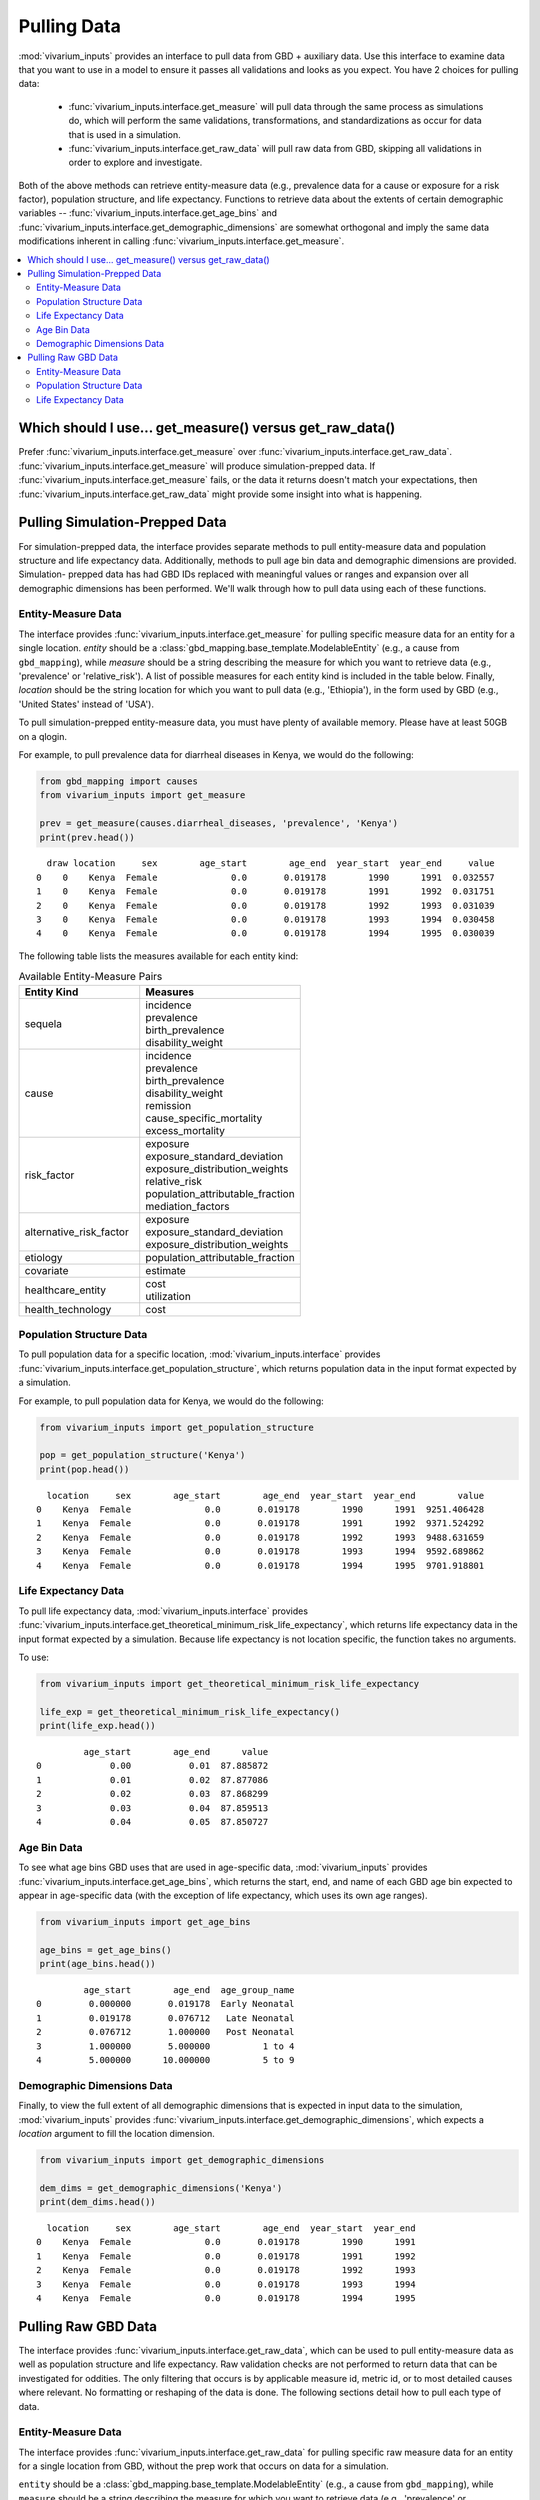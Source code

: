 ============
Pulling Data
============

:mod:`vivarium_inputs` provides an interface to pull data from GBD + auxiliary
data. Use this interface to examine data that you want to use in a model to
ensure it passes all validations and looks as you expect. You have 2 choices
for pulling data:

  - :func:`vivarium_inputs.interface.get_measure` will pull data through the
    same process as simulations do, which will perform the same validations,
    transformations, and standardizations as occur for data that is used in a
    simulation.

  - :func:`vivarium_inputs.interface.get_raw_data` will pull raw data from GBD,
    skipping all validations in order to explore and investigate.

Both of the above methods can retrieve entity-measure data (e.g.,
prevalence data for a cause or exposure for a risk factor), population structure,
and life expectancy. Functions to retrieve data about the extents of certain
demographic variables --  :func:`vivarium_inputs.interface.get_age_bins` and
:func:`vivarium_inputs.interface.get_demographic_dimensions` are somewhat
orthogonal and imply the same data modifications inherent in
calling :func:`vivarium_inputs.interface.get_measure`.

.. contents::
    :depth: 2
    :local:
    :backlinks: none


Which should I use... get_measure() versus get_raw_data()
----------------------------------------------------------
Prefer :func:`vivarium_inputs.interface.get_measure` over
:func:`vivarium_inputs.interface.get_raw_data`. :func:`vivarium_inputs.interface.get_measure`
will produce simulation-prepped data. If :func:`vivarium_inputs.interface.get_measure`
fails, or the data it returns doesn't match your expectations, then
:func:`vivarium_inputs.interface.get_raw_data` might provide some insight
into what is happening.

Pulling Simulation-Prepped Data
-------------------------------
For simulation-prepped data, the interface provides separate methods to pull
entity-measure data and population structure and life expectancy data. Additionally,
methods to pull age bin data and demographic dimensions are provided. Simulation-
prepped data has had GBD IDs replaced with meaningful values or ranges and
expansion over all demographic dimensions has been performed.  We'll walk
through how to pull data using each of these functions.

Entity-Measure Data
+++++++++++++++++++
The interface provides :func:`vivarium_inputs.interface.get_measure` for pulling
specific measure data for an entity for a single location.
`entity` should be a :class:`gbd_mapping.base_template.ModelableEntity` (e.g.,
a cause from ``gbd_mapping``), while `measure` should be a string
describing the measure for which you want to retrieve data (e.g., 'prevalence'
or 'relative_risk'). A list of possible measures for each entity
kind is included in the table below. Finally, `location` should be the string
location for which you want to pull data (e.g., 'Ethiopia'), in the form used by
GBD (e.g., 'United States' instead of 'USA').

To pull simulation-prepped entity-measure data, you must have plenty of available
memory. Please have at least 50GB on a qlogin.

For example, to pull prevalence data for diarrheal diseases in Kenya, we would
do the following:

.. code-block:: python

    from gbd_mapping import causes
    from vivarium_inputs import get_measure

    prev = get_measure(causes.diarrheal_diseases, 'prevalence', 'Kenya')
    print(prev.head())

::

      draw location     sex        age_start        age_end  year_start  year_end     value
    0    0    Kenya  Female              0.0       0.019178        1990      1991  0.032557
    1    0    Kenya  Female              0.0       0.019178        1991      1992  0.031751
    2    0    Kenya  Female              0.0       0.019178        1992      1993  0.031039
    3    0    Kenya  Female              0.0       0.019178        1993      1994  0.030458
    4    0    Kenya  Female              0.0       0.019178        1994      1995  0.030039

The following table lists the measures available for each entity kind:

.. list-table:: Available Entity-Measure Pairs
    :header-rows: 1
    :widths: 30, 40

    *   - Entity Kind
        - Measures
    *   - sequela
        - | incidence
          | prevalence
          | birth_prevalence
          | disability_weight
    *   - cause
        - | incidence
          | prevalence
          | birth_prevalence
          | disability_weight
          | remission
          | cause_specific_mortality
          | excess_mortality
    *   - risk_factor
        - | exposure
          | exposure_standard_deviation
          | exposure_distribution_weights
          | relative_risk
          | population_attributable_fraction
          | mediation_factors
    *   - alternative_risk_factor
        - | exposure
          | exposure_standard_deviation
          | exposure_distribution_weights
    *   - etiology
        - | population_attributable_fraction
    *   - covariate
        - | estimate
    *   - healthcare_entity
        - | cost
          | utilization
    *   - health_technology
        - | cost

Population Structure Data
+++++++++++++++++++++++++
To pull population data for a specific location, :mod:`vivarium_inputs.interface`
provides :func:`vivarium_inputs.interface.get_population_structure`, which returns
population data in the input format expected by a simulation.

For example, to pull population data for Kenya, we would do the following:

.. code-block:: python

    from vivarium_inputs import get_population_structure

    pop = get_population_structure('Kenya')
    print(pop.head())

::

      location     sex        age_start        age_end  year_start  year_end        value
    0    Kenya  Female              0.0       0.019178        1990      1991  9251.406428
    1    Kenya  Female              0.0       0.019178        1991      1992  9371.524292
    2    Kenya  Female              0.0       0.019178        1992      1993  9488.631659
    3    Kenya  Female              0.0       0.019178        1993      1994  9592.689862
    4    Kenya  Female              0.0       0.019178        1994      1995  9701.918801

Life Expectancy Data
++++++++++++++++++++
To pull life expectancy data, :mod:`vivarium_inputs.interface`
provides :func:`vivarium_inputs.interface.get_theoretical_minimum_risk_life_expectancy`,
which returns life expectancy data in the input format expected by a simulation.
Because life expectancy is not location specific, the function takes no arguments.

To use:

.. code-block:: python

    from vivarium_inputs import get_theoretical_minimum_risk_life_expectancy

    life_exp = get_theoretical_minimum_risk_life_expectancy()
    print(life_exp.head())

::

             age_start        age_end      value
    0             0.00           0.01  87.885872
    1             0.01           0.02  87.877086
    2             0.02           0.03  87.868299
    3             0.03           0.04  87.859513
    4             0.04           0.05  87.850727


Age Bin Data
++++++++++++
To see what age bins GBD uses that are used in age-specific data, :mod:`vivarium_inputs`
provides :func:`vivarium_inputs.interface.get_age_bins`, which returns the start,
end, and name of each GBD age bin expected to appear in age-specific data (with
the exception of life expectancy, which uses its own age ranges).

.. code-block:: python

    from vivarium_inputs import get_age_bins

    age_bins = get_age_bins()
    print(age_bins.head())

::

             age_start        age_end  age_group_name
    0         0.000000       0.019178  Early Neonatal
    1         0.019178       0.076712   Late Neonatal
    2         0.076712       1.000000   Post Neonatal
    3         1.000000       5.000000          1 to 4
    4         5.000000      10.000000          5 to 9


Demographic Dimensions Data
+++++++++++++++++++++++++++
Finally, to view the full extent of all demographic dimensions that is expected
in input data to the simulation,  :mod:`vivarium_inputs` provides
:func:`vivarium_inputs.interface.get_demographic_dimensions`, which expects a `location`
argument to fill the location dimension.

.. code-block:: python

    from vivarium_inputs import get_demographic_dimensions

    dem_dims = get_demographic_dimensions('Kenya')
    print(dem_dims.head())

::

      location     sex        age_start        age_end  year_start  year_end
    0    Kenya  Female              0.0       0.019178        1990      1991
    1    Kenya  Female              0.0       0.019178        1991      1992
    2    Kenya  Female              0.0       0.019178        1992      1993
    3    Kenya  Female              0.0       0.019178        1993      1994
    4    Kenya  Female              0.0       0.019178        1994      1995


Pulling Raw GBD Data
--------------------
The interface provides :func:`vivarium_inputs.interface.get_raw_data`, which can
be used to pull entity-measure data as well as population structure and life
expectancy. Raw validation checks are not performed to return data that can
be investigated for oddities. The only filtering that occurs is by applicable
measure id, metric id, or to most detailed causes where relevant. No formatting
or reshaping of the data is done. The following sections detail how to pull each
type of data.


Entity-Measure Data
+++++++++++++++++++
The interface provides :func:`vivarium_inputs.interface.get_raw_data` for pulling
specific raw measure data for an entity for a single location from GBD, without
the prep work that occurs on data for a simulation.

``entity`` should be a :class:`gbd_mapping.base_template.ModelableEntity` (e.g.,
a cause from ``gbd_mapping``), while ``measure`` should be a string
describing the measure for which you want to retrieve data (e.g., 'prevalence'
or 'relative_risk'). A list of possible measures for each entity
kind is included in the table below. Finally, ``location`` should be the string
location for which you want to pull data (e.g., 'Ethiopia'), in the form used by
GBD (e.g., 'United States' instead of 'USA').

For example, to pull raw prevalence data for diarrheal diseases in Kenya, we would
do the following:

.. code-block:: python

    from gbd_mapping import causes
    from vivarium_inputs import get_raw_data

    prev = get_raw_data(causes.diarrheal_diseases, 'prevalence', 'Kenya')
    print(prev.head())

::

          year_id  age_group_id  sex_id  measure_id  cause_id    draw_0    ...      draw_999  location_id  metric_id
    1288     1990             2       1           5       302  0.030940    ...      0.029214          180          3
    1289     1990             3       1           5       302  0.063305    ...      0.059538          180          3
    1290     1990             4       1           5       302  0.056916    ...      0.058788          180          3
    1291     1990             5       1           5       302  0.026376    ...      0.035843          180          3
    1292     1990             6       1           5       302  0.011728    ...      0.011231          180          3


The following table lists the measures available for each entity kind for pulling raw data:

.. list-table:: Available Entity-Measure Pairs
    :header-rows: 1
    :widths: 30, 40

    *   - Entity Kind
        - Measures
    *   - sequela
        - | incidence
          | prevalence
          | birth_prevalence
          | disability_weight
    *   - cause
        - | incidence
          | prevalence
          | birth_prevalence
          | disability_weight
          | remission
          | deaths
    *   - risk_factor
        - | exposure
          | exposure_standard_deviation
          | exposure_distribution_weights
          | relative_risk
          | population_attributable_fraction
          | mediation_factors
    *   - alternative_risk_factor
        - | exposure
          | exposure_standard_deviation
          | exposure_distribution_weights
    *   - etiology
        - | population_attributable_fraction
    *   - covariate
        - | estimate
    *   - healthcare_entity
        - | cost
          | utilization
    *   - health_technology
        - | cost

Population Structure Data
+++++++++++++++++++++++++
To pull raw population data for a specific location, we will actually use the same
:func:`vivarium_inputs.interface.get_raw_data` function we used for pulling
entity-measure data, with a special Population entity.

For example, to pull population data for Kenya, we would do the following:

.. code-block:: python

    from vivarium_inputs import get_raw_data
    from vivarium_inputs.globals import Population

    pop = get_raw_data(Population(), 'structure', 'Kenya')
    print(pop.head())

::

       age_group_id  location_id  year_id  sex_id   population  run_id
    0             2          180     1950       1  2747.467163     117
    1             2          180     1950       2  2484.512754     117
    2             2          180     1950       3  5231.979917     117
    3             2          180     1951       1  3146.320799     117
    4             2          180     1951       2  3038.538221     117


Life Expectancy Data
++++++++++++++++++++
Similarly to pull life expectancy data, we will use the same
:func:`vivarium_inputs.interface.get_raw_data` function with the special Population
entity. Life expectancy data is not location-specific, so we'll just use the
'Global' location.

To use:

.. code-block:: python

    from vivarium_inputs import get_raw_data
    from vivarium_inputs.globals import Population

    life_exp = get_raw_data(Population(), 'theoretical_minimum_risk_life_expectancy', 'Global')
    print(life_exp.head())

::

        age  life_expectancy
    0  0.00        87.885872
    1  0.01        87.877086
    2  0.02        87.868299
    3  0.03        87.859513
    4  0.04        87.850727


.. testcode::
    :hide:

    import inspect

    import pandas as pd

    from vivarium_inputs import (get_measure, get_population_structure,
                                 get_theoretical_minimum_risk_life_expectancy,
                                 get_age_bins, get_demographic_dimensions, get_raw_data)
    from gbd_mapping import ModelableEntity

    funcs = {get_measure: {
                'parameters': {
                    'entity': ModelableEntity, 
                    'measure': str, 
                    'location': int | str | list[int | str],
                    'years': int | str | list[int] | None,
                        },
                'return': pd.DataFrame, },
             get_population_structure: {
                 'parameters': {'location': int | str | list[int | str], 'years': int | str | list[int] | None,
                 'return': pd.DataFrame, },
             get_theoretical_minimum_risk_life_expectancy: {
                 'parameters': {},
                 'return': pd.DataFrame, },
             get_age_bins: {
                 'parameters': {},
                 'return': pd.DataFrame, },
             get_demographic_dimensions: {
                 'parameters': {'location': int | str | list[int | str], 'years': int | str | list[int] | None,
                 'return': pd.DataFrame, },
             get_raw_data: {
                 'parameters': {
                    'entity': ModelableEntity,
                    'measure': str,
                    'location': int | str | list[int | str],
                    'years': int | str | list[int] | None,
                        },
                'return': pd.DataFrame | pd.Series, },
             }
    for func, spec in funcs.items():
        sig = inspect.signature(func)
        assert len(sig.parameters) == len(spec['parameters'])
        for name, annotation in spec['parameters'].items():
            assert name in sig.parameters
            assert sig.parameters[name].annotation == annotation
        assert sig.return_annotation == spec['return']


